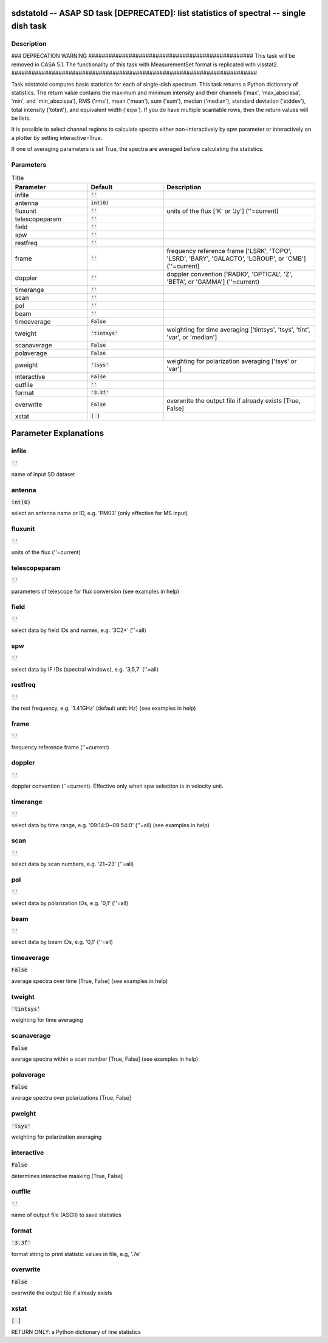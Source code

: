 sdstatold -- ASAP SD task [DEPRECATED]: list statistics of spectral -- single dish task
=======================================

Description
---------------------------------------

### DEPRECATION WARNING #################################################
This task will be removed in CASA 5.1.
The functionality of this task with MeasurementSet format is replicated
with visstat2.
#########################################################################

Task sdstatold computes basic statistics for each of single-dish spectrum.
This task returns a Python dictionary of statistics. The return value
contains the maximum and minimum intensity and their channels ('max',
'max_abscissa', 'min', and 'min_abscissa'), RMS ('rms'), mean ('mean'),
sum ('sum'), median ('median'), standard deviation ('stddev'), total
intensity ('totint'), and equivalent width ('eqw').
If you do have multiple scantable rows, then the return values will
be lists.

It is possible to select channel regions to calculate spectra either
non-interactively by spw parameter or interactively on a plotter by
setting interactive=True.

If one of averaging parameters is set True, the spectra are averaged
before calculating the statistics.



Parameters
---------------------------------------

.. list-table:: Title
   :widths: 25 25 50 
   :header-rows: 1
   
   * - Parameter
     - Default
     - Description
   * - infile
     - :code:`''`
     - 
   * - antenna
     - :code:`int(0)`
     - 
   * - fluxunit
     - :code:`''`
     - units of the flux [\'K\' or \'Jy\'] (\'\'=current)
   * - telescopeparam
     - :code:`''`
     - 
   * - field
     - :code:`''`
     - 
   * - spw
     - :code:`''`
     - 
   * - restfreq
     - :code:`''`
     - 
   * - frame
     - :code:`''`
     - frequency reference frame [\'LSRK\', \'TOPO\', \'LSRD\', \'BARY\', \'GALACTO\', \'LGROUP\', or \'CMB\'] (\'\'=current)
   * - doppler
     - :code:`''`
     - doppler convention [\'RADIO\', \'OPTICAL\', \'Z\', \'BETA\', or \'GAMMA\'] (\'\'=current)
   * - timerange
     - :code:`''`
     - 
   * - scan
     - :code:`''`
     - 
   * - pol
     - :code:`''`
     - 
   * - beam
     - :code:`''`
     - 
   * - timeaverage
     - :code:`False`
     - 
   * - tweight
     - :code:`'tintsys'`
     - weighting for time averaging [\'tintsys\', \'tsys\', \'tint\', \'var\', or \'median\']
   * - scanaverage
     - :code:`False`
     - 
   * - polaverage
     - :code:`False`
     - 
   * - pweight
     - :code:`'tsys'`
     - weighting for polarization averaging [\'tsys\' or \'var\']
   * - interactive
     - :code:`False`
     - 
   * - outfile
     - :code:`''`
     - 
   * - format
     - :code:`'3.3f'`
     - 
   * - overwrite
     - :code:`False`
     - overwrite the output file if already exists [True, False]
   * - xstat
     - :code:`[ ]`
     - 


Parameter Explanations
=======================================



infile
---------------------------------------

:code:`''`

name of input SD dataset


antenna
---------------------------------------

:code:`int(0)`

select an antenna name or ID, e.g. \'PM03\' (only effective for MS input)


fluxunit
---------------------------------------

:code:`''`

units of the flux (\'\'=current) 


telescopeparam
---------------------------------------

:code:`''`

parameters of telescope for flux conversion (see examples in help)


field
---------------------------------------

:code:`''`

select data by field IDs and names, e.g. \'3C2*\' (\'\'=all)


spw
---------------------------------------

:code:`''`

select data by IF IDs (spectral windows), e.g. \'3,5,7\' (\'\'=all)


restfreq
---------------------------------------

:code:`''`

the rest frequency, e.g. \'1.41GHz\' (default unit: Hz) (see examples in help)


frame
---------------------------------------

:code:`''`

frequency reference frame (\'\'=current)


doppler
---------------------------------------

:code:`''`

doppler convention (\'\'=current). Effective only when spw selection is in velocity unit.


timerange
---------------------------------------

:code:`''`

select data by time range, e.g. \'09:14:0~09:54:0\' (\'\'=all) (see examples in help)


scan
---------------------------------------

:code:`''`

select data by scan numbers, e.g. \'21~23\' (\'\'=all)


pol
---------------------------------------

:code:`''`

select data by polarization IDs, e.g. \'0,1\' (\'\'=all)


beam
---------------------------------------

:code:`''`

select data by beam IDs, e.g. \'0,1\' (\'\'=all)


timeaverage
---------------------------------------

:code:`False`

average spectra over time [True, False] (see examples in help)


tweight
---------------------------------------

:code:`'tintsys'`

weighting for time averaging


scanaverage
---------------------------------------

:code:`False`

average spectra within a scan number [True, False] (see examples in help) 


polaverage
---------------------------------------

:code:`False`

average spectra over polarizations [True, False]


pweight
---------------------------------------

:code:`'tsys'`

weighting for polarization averaging 


interactive
---------------------------------------

:code:`False`

determines interactive masking [True, False]


outfile
---------------------------------------

:code:`''`

name of output file (ASCII) to save statistics


format
---------------------------------------

:code:`'3.3f'`

format string to print statistic values in file, e.g, \'.7e\'


overwrite
---------------------------------------

:code:`False`

overwrite the output file if already exists


xstat
---------------------------------------

:code:`[ ]`

RETURN ONLY: a Python dictionary of line statistics




